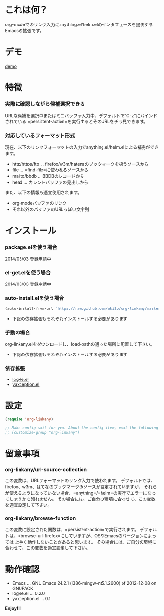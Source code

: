 #+OPTIONS: toc:nil

* これは何？
  
  org-modeでのリンク入力にanything.el/helm.elのインタフェースを提供するEmacsの拡張です。

  
* デモ

  [[file:image/demo.gif][demo]]
  
  
* 特徴
  
*** 実際に確認しながら候補選択できる

    URLな候補を選択中またはミニバッファ入力中、デフォルトで"C-z"にバインドされている
    =persistent-action=を実行するとそのURLをチラ見できます。  
    
*** 対応しているフォーマット形式

    現在、以下のリンクフォーマットの入力でanything.el/helm.elによる補完ができます。  

    - http/https/ftp ... firefox/w3m/hatenaのブックマークを扱うソースから
    - file ... =find-file=に使われるソースから
    - mailto/bbdb ... BBDBのレコードから
    - head ... カレントバッファの見出しから

    また、以下の情報も適宜使用されます。
      
    - org-modeバッファのリンク
    - それ以外のバッファのURLっぽい文字列

    
* インストール
  
*** package.elを使う場合

    2014/03/03 登録申請中

*** el-get.elを使う場合

    2014/03/03 登録申請中

*** auto-install.elを使う場合
    
    #+BEGIN_SRC lisp
(auto-install-from-url "https://raw.github.com/aki2o/org-linkany/master/org-linkany.el")
    #+END_SRC
    
    - 下記の依存拡張もそれぞれインストールする必要があります
      
*** 手動の場合
    
    org-linkany.elをダウンロードし、load-pathの通った場所に配置して下さい。
    
    - 下記の依存拡張もそれぞれインストールする必要があります
      
*** 依存拡張
    
    - [[https://github.com/aki2o/log4e][log4e.el]]
    - [[https://github.com/aki2o/yaxception][yaxception.el]]
      
      
* 設定
  
  #+BEGIN_SRC lisp
(require 'org-linkany)

;; Make config suit for you. About the config item, eval the following sexp.
;; (customize-group "org-linkany")
  #+END_SRC

  
* 留意事項

*** org-linkany/url-source-collection

    この変数は、URLフォーマットのリンク入力で使われます。  
    デフォルトでは、firefox、w3m、はてなのブックマークのソースが設定されていますが、  
    それらが使えるようになっていない場合、=anything=/=helm=の実行でエラーになってしまうかも知れません。  
    その場合には、ご自分の環境に合わせて、この変数を適宜設定して下さい。  

*** org-linkany/browse-function

    この変数に設定された関数は、=persistent-action=で実行されます。  
    デフォルトは、=browse-url-firefox=にしていますが、OSやEmacsのバージョンによっては
    上手く動作しないことがあると思います。  
    その場合には、ご自分の環境に合わせて、この変数を適宜設定して下さい。  


* 動作確認
  
  - Emacs ... GNU Emacs 24.2.1 (i386-mingw-nt5.1.2600) of 2012-12-08 on GNUPACK
  - log4e.el ... 0.2.0
  - yaxception.el ... 0.1
    
    
  *Enjoy!!!*
  

